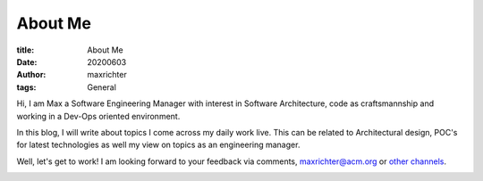 ========
About Me
========

:title: About Me
:date: 20200603
:author: maxrichter
:tags: General

Hi, I am Max a Software Engineering Manager with interest in Software Architecture, code as craftsmannship
and working in a Dev-Ops oriented environment.

In this blog, I will write about topics I come across my daily work live. This can be related to Architectural design,
POC's for latest technologies as well my view on topics as an engineering manager.

Well, let's get to work!
I am looking forward to your feedback via comments, maxrichter@acm.org or `other channels <https://maxrichter.github.io/author/maxrichter.html>`_.

.. image:: /assets/images/pages/404.jpg
    :height: 400px
    :width: 400 px
    :align: center
    :alt: Let's get to work!